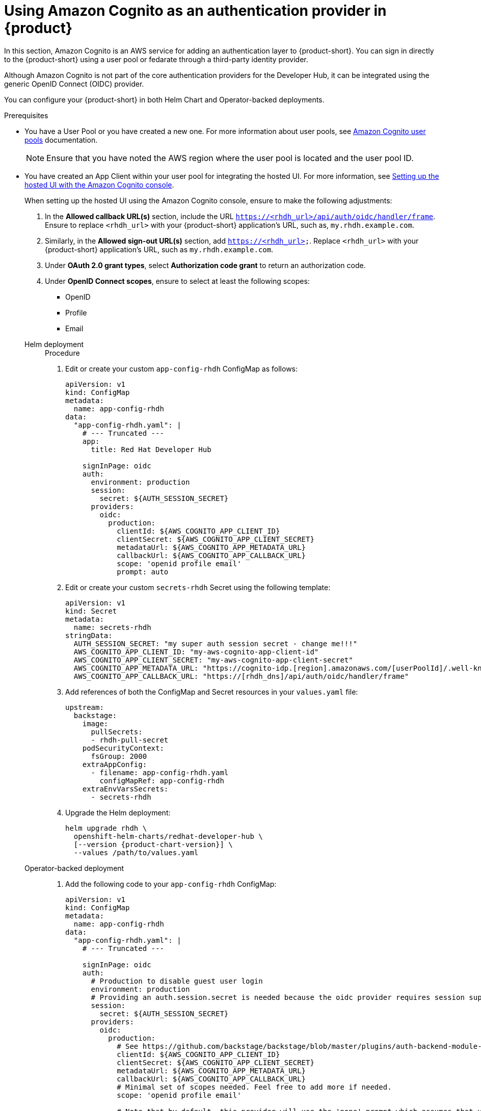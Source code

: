 [id='proc-using-aws-cognito-auth-provider_{context}']
= Using Amazon Cognito as an authentication provider in {product}

In this section, Amazon Cognito is an AWS service for adding an authentication layer to {product-short}. You can sign in directly to the {product-short} using a user pool or fedarate through a third-party identity provider.

Although Amazon Cognito is not part of the core authentication providers for the Developer Hub, it can be integrated using the generic OpenID Connect (OIDC) provider.

You can configure your {product-short} in both Helm Chart and Operator-backed deployments.

.Prerequisites

* You have a User Pool or you have created a new one. For more information about user pools, see https://docs.aws.amazon.com/cognito/latest/developerguide/cognito-user-identity-pools.html?icmpid=docs_cognito_console_help_panel[Amazon Cognito user pools] documentation.
+
[NOTE]
====
Ensure that you have noted the AWS region where the user pool is located and the user pool ID.
====

* You have created an App Client within your user pool for integrating the hosted UI. For more information, see https://docs.aws.amazon.com/cognito/latest/developerguide/cognito-user-pools-app-integration.html#cognito-user-pools-create-an-app-integration[Setting up the hosted UI with the Amazon Cognito console].
+
--
When setting up the hosted UI using the Amazon Cognito console, ensure to make the following adjustments:

. In the *Allowed callback URL(s)* section, include the URL `https://<rhdh_url>/api/auth/oidc/handler/frame`. Ensure to replace `<rhdh_url>` with your {product-short} application's URL, such as, `my.rhdh.example.com`.

. Similarly, in the *Allowed sign-out URL(s)* section, add `https://<rhdh_url>`. Replace `<rhdh_url>` with your {product-short} application's URL, such as `my.rhdh.example.com`.

. Under *OAuth 2.0 grant types*, select *Authorization code grant* to return an authorization code.

. Under *OpenID Connect scopes*, ensure to select at least the following scopes:

** OpenID
** Profile
** Email
--

Helm deployment::
+
--
.Procedure

. Edit or create your custom `app-config-rhdh` ConfigMap as follows:
+
[source,yaml]
----
apiVersion: v1
kind: ConfigMap
metadata:
  name: app-config-rhdh
data:
  "app-config-rhdh.yaml": |
    # --- Truncated ---
    app:
      title: Red Hat Developer Hub

    signInPage: oidc
    auth:
      environment: production
      session:
        secret: ${AUTH_SESSION_SECRET}
      providers:
        oidc:
          production:
            clientId: ${AWS_COGNITO_APP_CLIENT_ID}
            clientSecret: ${AWS_COGNITO_APP_CLIENT_SECRET}
            metadataUrl: ${AWS_COGNITO_APP_METADATA_URL}
            callbackUrl: ${AWS_COGNITO_APP_CALLBACK_URL}
            scope: 'openid profile email'
            prompt: auto
----

. Edit or create your custom `secrets-rhdh` Secret using the following template:
+
[source,yaml]
----
apiVersion: v1
kind: Secret
metadata:
  name: secrets-rhdh
stringData:
  AUTH_SESSION_SECRET: "my super auth session secret - change me!!!"
  AWS_COGNITO_APP_CLIENT_ID: "my-aws-cognito-app-client-id"
  AWS_COGNITO_APP_CLIENT_SECRET: "my-aws-cognito-app-client-secret"
  AWS_COGNITO_APP_METADATA_URL: "https://cognito-idp.[region].amazonaws.com/[userPoolId]/.well-known/openid-configuration"
  AWS_COGNITO_APP_CALLBACK_URL: "https://[rhdh_dns]/api/auth/oidc/handler/frame"
----

. Add references of both the ConfigMap and Secret resources in your `values.yaml` file:
+
[source,yaml]
----
upstream:
  backstage:
    image:
      pullSecrets:
      - rhdh-pull-secret
    podSecurityContext:
      fsGroup: 2000
    extraAppConfig:
      - filename: app-config-rhdh.yaml
        configMapRef: app-config-rhdh
    extraEnvVarsSecrets:
      - secrets-rhdh
----

. Upgrade the Helm deployment:
+
[source,console,subs="attributes+"]
----
helm upgrade rhdh \
  openshift-helm-charts/redhat-developer-hub \
  [--version {product-chart-version}] \
  --values /path/to/values.yaml
----
--

Operator-backed deployment::
+
--
. Add the following code to your `app-config-rhdh` ConfigMap:
+
[source,yaml]
----
apiVersion: v1
kind: ConfigMap
metadata:
  name: app-config-rhdh
data:
  "app-config-rhdh.yaml": |
    # --- Truncated ---

    signInPage: oidc
    auth:
      # Production to disable guest user login
      environment: production
      # Providing an auth.session.secret is needed because the oidc provider requires session support.
      session:
        secret: ${AUTH_SESSION_SECRET}
      providers:
        oidc:
          production:
            # See https://github.com/backstage/backstage/blob/master/plugins/auth-backend-module-oidc-provider/config.d.ts
            clientId: ${AWS_COGNITO_APP_CLIENT_ID}
            clientSecret: ${AWS_COGNITO_APP_CLIENT_SECRET}
            metadataUrl: ${AWS_COGNITO_APP_METADATA_URL}
            callbackUrl: ${AWS_COGNITO_APP_CALLBACK_URL}
            # Minimal set of scopes needed. Feel free to add more if needed.
            scope: 'openid profile email'

            # Note that by default, this provider will use the 'none' prompt which assumes that your are already logged on in the IDP.
            # You should set prompt to:
            # - auto: will let the IDP decide if you need to log on or if you can skip login when you have an active SSO session
            # - login: will force the IDP to always present a login form to the user
            prompt: auto
----

. Add the following code to your `secrets-rhdh` Secret:
+
[source,yaml]
----
apiVersion: v1
kind: Secret
metadata:
  name: secrets-rhdh
stringData:
  # --- Truncated ---

  # TODO: Change auth session secret.
  AUTH_SESSION_SECRET: "my super auth session secret - change me!!!"

  # TODO: user pool app client ID
  AWS_COGNITO_APP_CLIENT_ID: "my-aws-cognito-app-client-id"
  
  # TODO: user pool app client Secret
  AWS_COGNITO_APP_CLIENT_SECRET: "my-aws-cognito-app-client-secret"

  # TODO: Replace region and user pool ID
  AWS_COGNITO_APP_METADATA_URL: "https://cognito-idp.[region].amazonaws.com/[userPoolId]/.well-known/openid-configuration"

  # TODO: Replace <rhdh_dns>
  AWS_COGNITO_APP_CALLBACK_URL: "https://[rhdh_dns]/api/auth/oidc/handler/frame"
----

. Ensure your Custom Resource contains references to both the `app-config-rhdh` ConfigMap and `secrets-rhdh` Secret:
+
[source,yaml]
----
apiVersion: rhdh.redhat.com/v1alpha1
kind: Backstage
metadata:
 # TODO: this the name of your RHDH instance
  name: my-rhdh
spec:
  application:
    imagePullSecrets:
    - "rhdh-pull-secret"
    route:
      enabled: false
    appConfig:
      configMaps:
        - name: "app-config-rhdh"
    extraEnvs:
      secrets:
        - name: "secrets-rhdh"
----

. Optional: If you have an existing {product-short} instance backed by the Custom Resource and you have not edited it, you can manually delete the {product-short} deployment to recreate it using the operator. Run the following command to delete the {product-short} deployment:
+
[source,console]
----
kubectl delete deployment -l app.kubernetes.io/instance=<CR_NAME>
----
--

.Verification

. Navigate to your {product-short} web URL and sign in using OIDC authentication, which prompts you to authenticate through the configured AWS Cognito user pool.

. Once logged in, access *Settings* and verify user details.